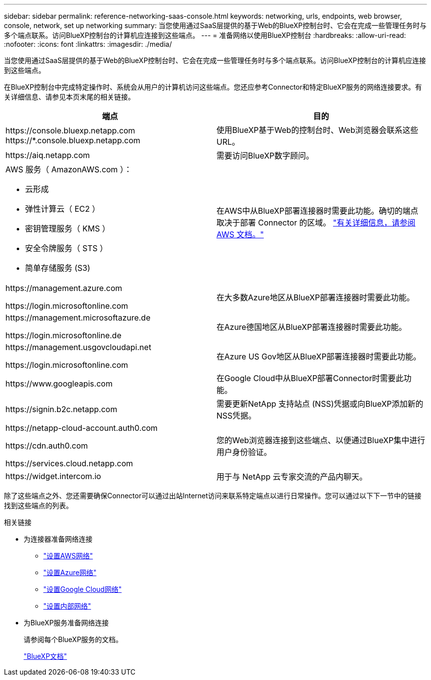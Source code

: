 ---
sidebar: sidebar 
permalink: reference-networking-saas-console.html 
keywords: networking, urls, endpoints, web browser, console, network, set up networking 
summary: 当您使用通过SaaS层提供的基于Web的BlueXP控制台时、它会在完成一些管理任务时与多个端点联系。访问BlueXP控制台的计算机应连接到这些端点。 
---
= 准备网络以使用BlueXP控制台
:hardbreaks:
:allow-uri-read: 
:nofooter: 
:icons: font
:linkattrs: 
:imagesdir: ./media/


[role="lead"]
当您使用通过SaaS层提供的基于Web的BlueXP控制台时、它会在完成一些管理任务时与多个端点联系。访问BlueXP控制台的计算机应连接到这些端点。

在BlueXP控制台中完成特定操作时、系统会从用户的计算机访问这些端点。您还应参考Connector和特定BlueXP服务的网络连接要求。有关详细信息、请参见本页末尾的相关链接。

[cols="2*"]
|===
| 端点 | 目的 


| \https://console.bluexp.netapp.com
\https://*.console.bluexp.netapp.com | 使用BlueXP基于Web的控制台时、Web浏览器会联系这些URL。 


| \https://aiq.netapp.com | 需要访问BlueXP数字顾问。 


 a| 
AWS 服务（ AmazonAWS.com ）：

* 云形成
* 弹性计算云（ EC2 ）
* 密钥管理服务（ KMS ）
* 安全令牌服务（ STS ）
* 简单存储服务 (S3)

| 在AWS中从BlueXP部署连接器时需要此功能。确切的端点取决于部署 Connector 的区域。 https://docs.aws.amazon.com/general/latest/gr/rande.html["有关详细信息，请参阅 AWS 文档。"^] 


| \https://management.azure.com

\https://login.microsoftonline.com | 在大多数Azure地区从BlueXP部署连接器时需要此功能。 


| \https://management.microsoftazure.de

\https://login.microsoftonline.de | 在Azure德国地区从BlueXP部署连接器时需要此功能。 


| \https://management.usgovcloudapi.net

\https://login.microsoftonline.com | 在Azure US Gov地区从BlueXP部署连接器时需要此功能。 


| \https://www.googleapis.com | 在Google Cloud中从BlueXP部署Connector时需要此功能。 


| \https://signin.b2c.netapp.com | 需要更新NetApp 支持站点 (NSS)凭据或向BlueXP添加新的NSS凭据。 


| \https://netapp-cloud-account.auth0.com

\https://cdn.auth0.com

\https://services.cloud.netapp.com | 您的Web浏览器连接到这些端点、以便通过BlueXP集中进行用户身份验证。 


| \https://widget.intercom.io | 用于与 NetApp 云专家交流的产品内聊天。 
|===
除了这些端点之外、您还需要确保Connector可以通过出站Internet访问来联系特定端点以进行日常操作。您可以通过以下下一节中的链接找到这些端点的列表。

.相关链接
* 为连接器准备网络连接
+
** link:task-install-connector-aws-bluexp.html#step-1-set-up-networking["设置AWS网络"]
** link:task-install-connector-azure-bluexp.html#step-1-set-up-networking["设置Azure网络"]
** link:task-install-connector-google-bluexp-gcloud.html#step-1-set-up-networking["设置Google Cloud网络"]
** link:task-install-connector-on-prem.html#step-2-set-up-networking["设置内部网络"]


* 为BlueXP服务准备网络连接
+
请参阅每个BlueXP服务的文档。

+
https://docs.netapp.com/us-en/bluexp-family/["BlueXP文档"^]


